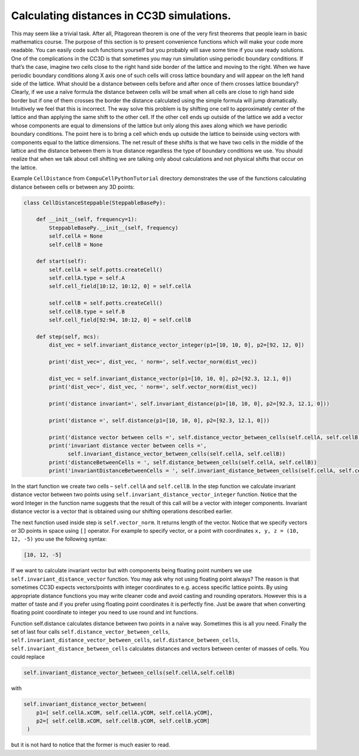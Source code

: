 Calculating distances in CC3D simulations.
==========================================

This may seem like a trivial task. After all, Pitagorean theorem is one
of the very first theorems that people learn in basic mathematics
course. The purpose of this section is to present convenience functions
which will make your code more readable. You can easily code such
functions yourself but you probably will save some time if you use ready
solutions. One of the complications in the CC3D is that sometimes you
may run simulation using periodic boundary conditions. If that’s the
case, imagine two cells close to the right hand side border of the
lattice and moving to the right. When we have periodic boundary
conditions along X axis one of such cells will cross lattice boundary
and will appear on the left hand side of the lattice. What should be a
distance between cells before and after once of them crosses lattice
boundary? Clearly, if we use a naïve formula the distance between cells
will be small when all cells are close to righ hand side border but if
one of them crosses the border the distance calculated using the simple
formula will jump dramatically. Intuitively we feel that this is
incorrect. The way solve this problem is by shifting one cell to
approximately center of the lattice and than applying the same shift to
the other cell. If the other cell ends up outside of the lattice we add
a vector whose components are equal to dimensions of the lattice but
only along this axes along which we have periodic boundary conditions.
The point here is to bring a cell which ends up outside the lattice to
beinside using vectors with components equal to the lattice dimensions.
The net result of these shifts is that we have two cells in the middle
of the lattice and the distance between them is true distance regardless
the type of boundary conditions we use. You should realize that when we
talk about cell shifting we are talking only about calculations and not
physical shifts that occur on the lattice.

Example ``CellDistance`` from ``CompuCellPythonTutorial`` directory
demonstrates the use of the functions calculating distance between
cells or between any 3D points:

.. code-block:: python




    class CellDistanceSteppable(SteppableBasePy):

        def __init__(self, frequency=1):
            SteppableBasePy.__init__(self, frequency)
            self.cellA = None
            self.cellB = None

        def start(self):
            self.cellA = self.potts.createCell()
            self.cellA.type = self.A
            self.cell_field[10:12, 10:12, 0] = self.cellA

            self.cellB = self.potts.createCell()
            self.cellB.type = self.B
            self.cell_field[92:94, 10:12, 0] = self.cellB

        def step(self, mcs):
            dist_vec = self.invariant_distance_vector_integer(p1=[10, 10, 0], p2=[92, 12, 0])

            print('dist_vec=', dist_vec, ' norm=', self.vector_norm(dist_vec))

            dist_vec = self.invariant_distance_vector(p1=[10, 10, 0], p2=[92.3, 12.1, 0])
            print('dist_vec=', dist_vec, ' norm=', self.vector_norm(dist_vec))

            print('distance invariant=', self.invariant_distance(p1=[10, 10, 0], p2=[92.3, 12.1, 0]))

            print('distance =', self.distance(p1=[10, 10, 0], p2=[92.3, 12.1, 0]))

            print('distance vector between cells =', self.distance_vector_between_cells(self.cellA, self.cellB))
            print('invariant distance vector between cells =',
                  self.invariant_distance_vector_between_cells(self.cellA, self.cellB))
            print('distanceBetweenCells = ', self.distance_between_cells(self.cellA, self.cellB))
            print('invariantDistanceBetweenCells = ', self.invariant_distance_between_cells(self.cellA, self.cellB))

In the start function we create two cells – ``self.cellA`` and ``self.cellB``.
In the step function we calculate invariant distance vector between two
points using ``self.invariant_distance_vector_integer`` function. Notice that
the word Integer in the function name suggests that the result of this
call will be a vector with integer components. Invariant distance vector
is a vector that is obtained using our shifting operations described
earlier.

The next function used inside step is ``self.vector_norm``. It returns length
of the vector. Notice that we specify vectors or 3D points in space
using ``[]`` operator. For example to specify vector, or a point with
coordinates ``x, y, z = (10, 12, -5)`` you use the following syntax:

.. code-block:: python

    [10, 12, -5]

If we want to calculate invariant vector but with components being
floating point numbers we use ``self.invariant_distance_vector`` function. You
may ask why not using floating point always? The reason is that
sometimes CC3D expects vectors/points with integer coordinates to e.g.
access specific lattice points. By using appropriate distance functions
you may write cleaner code and avoid casting and rounding operators.
However this is a matter of taste and if you prefer using floating point
coordinates it is perfectly fine. Just be aware that when converting
floating point coordinate to integer you need to use round and int
functions.

Function self.distance calculates distance between two points in a naïve
way. Sometimes this is all you need. Finally the set of last four calls
``self.distance_vector_between_cells``,
``self.invariant_distance_vector_between_cells``, ``self.distance_between_cells``,
``self.invariant_distance_between_cells`` calculates distances and vectors
between center of masses of cells. You could replace

.. code-block:: python

    self.invariant_distance_vector_between_cells(self.cellA,self.cellB)

with

.. code-block:: python

    self.invariant_distance_vector_between(
        p1=[ self.cellA.xCOM, self.cellA.yCOM, self.cellA.yCOM],
        p2=[ self.cellB.xCOM, self.cellB.yCOM, self.cellB.yCOM]
     )

but it is not hard to notice that the former is much easier to read.
